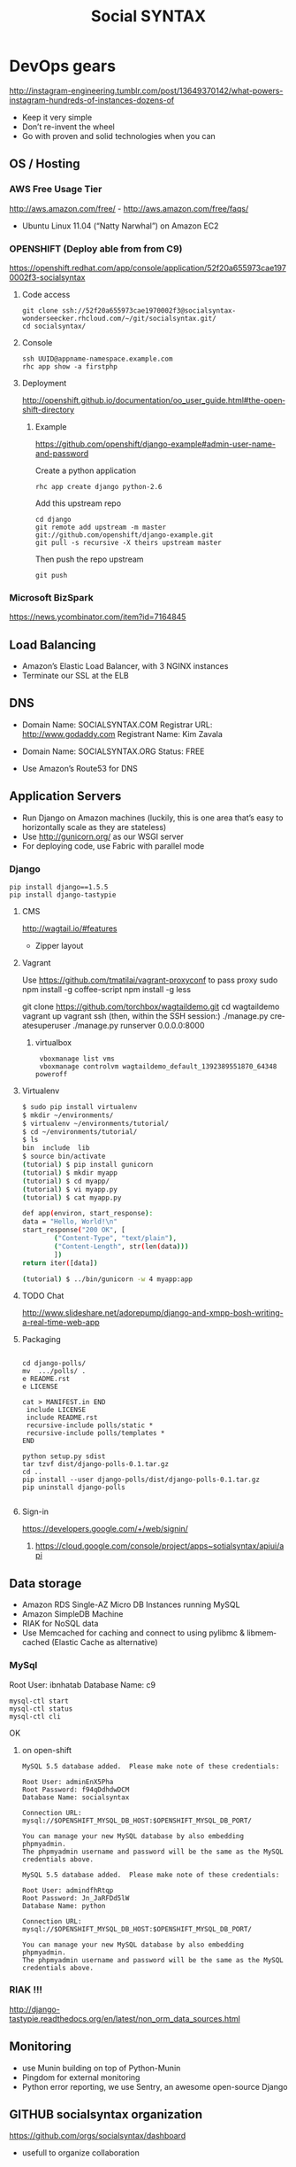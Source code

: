 
#+TITLE: Social SYNTAX  
#+CATEGORY: web

* DevOps gears
  http://instagram-engineering.tumblr.com/post/13649370142/what-powers-instagram-hundreds-of-instances-dozens-of

  - Keep it very simple
  - Don’t re-invent the wheel
  - Go with proven and solid technologies when you can

** OS / Hosting
*** AWS Free Usage Tier
    http://aws.amazon.com/free/ - http://aws.amazon.com/free/faqs/
    - Ubuntu Linux 11.04 (“Natty Narwhal”) on Amazon EC2

*** OPENSHIFT (Deploy able from  from C9)
    https://openshift.redhat.com/app/console/application/52f20a655973cae1970002f3-socialsyntax
**** Code access
     : git clone ssh://52f20a655973cae1970002f3@socialsyntax-wonderseecker.rhcloud.com/~/git/socialsyntax.git/
     : cd socialsyntax/
**** Console
     : ssh UUID@appname-namespace.example.com
     : rhc app show -a firstphp

**** Deployment
     http://openshift.github.io/documentation/oo_user_guide.html#the-openshift-directory

***** Example
      https://github.com/openshift/django-example#admin-user-name-and-password
      
      Create a python application
      : rhc app create django python-2.6
      
      Add this upstream repo

      #+BEGIN_EXAMPLE      
      cd django
      git remote add upstream -m master git://github.com/openshift/django-example.git
      git pull -s recursive -X theirs upstream master
      #+END_EXAMPLE
      
      Then push the repo upstream
      : git push

*** Microsoft BizSpark
    https://news.ycombinator.com/item?id=7164845

** Load Balancing
   - Amazon’s Elastic Load Balancer, with 3 NGINX instances
   - Terminate our SSL at the ELB

** DNS
   - Domain Name: SOCIALSYNTAX.COM 
     Registrar URL: http://www.godaddy.com 
     Registrant Name: Kim Zavala 

   - Domain Name: SOCIALSYNTAX.ORG
     Status: FREE

   - Use Amazon’s Route53 for DNS

** Application Servers
   - Run Django on Amazon machines (luckily, this is one area that’s easy to horizontally scale as they are stateless)
   - Use http://gunicorn.org/ as our WSGI server
   - For deploying code, use Fabric with parallel mode
*** Django
    : pip install django==1.5.5
    : pip install django-tastypie
**** CMS 
     http://wagtail.io/#features
     + Zipper layout
**** Vagrant
     Use https://github.com/tmatilai/vagrant-proxyconf to pass proxy
     sudo npm install -g coffee-script
     npm install -g less


     git clone https://github.com/torchbox/wagtaildemo.git
     cd wagtaildemo
     vagrant up
     vagrant ssh
     (then, within the SSH session:)
     ./manage.py createsuperuser
     ./manage.py runserver 0.0.0.0:8000
     
***** virtualbox
     :  vboxmanage list vms
     :  vboxmanage controlvm wagtaildemo_default_1392389551870_64348 poweroff
**** Virtualenv
     #+BEGIN_SRC sh           
           $ sudo pip install virtualenv
           $ mkdir ~/environments/
           $ virtualenv ~/environments/tutorial/
           $ cd ~/environments/tutorial/
           $ ls
           bin  include  lib
           $ source bin/activate
           (tutorial) $ pip install gunicorn
           (tutorial) $ mkdir myapp
           (tutorial) $ cd myapp/
           (tutorial) $ vi myapp.py
           (tutorial) $ cat myapp.py
       
           def app(environ, start_response):
           data = "Hello, World!\n"
           start_response("200 OK", [
                   ("Content-Type", "text/plain"),
                   ("Content-Length", str(len(data)))
                   ])
           return iter([data])
       
           (tutorial) $ ../bin/gunicorn -w 4 myapp:app
       
     #+END_SRC
**** TODO Chat
     http://www.slideshare.net/adorepump/django-and-xmpp-bosh-writing-a-real-time-web-app
**** Packaging
     #+BEGIN_EXAMPLE
     
     cd django-polls/
     mv  .../polls/ .
     e README.rst
     e LICENSE

     cat > MANIFEST.in END
      include LICENSE
      include README.rst
      recursive-include polls/static *
      recursive-include polls/templates *
     END 

     python setup.py sdist
     tar tzvf dist/django-polls-0.1.tar.gz
     cd ..
     pip install --user django-polls/dist/django-polls-0.1.tar.gz
     pip uninstall django-polls

     #+END_EXAMPLE
**** Sign-in
     https://developers.google.com/+/web/signin/
***** 
      https://cloud.google.com/console/project/apps~sotialsyntax/apiui/api
** Data storage
   - Amazon RDS Single-AZ Micro DB Instances running MySQL
   - Amazon SimpleDB Machine
   - RIAK for NoSQL data
   - Use Memcached for caching and connect to using pylibmc & libmemcached (Elastic Cache as alternative)

*** MySql
    Root User: ibnhatab
    Database Name: c9

    : mysql-ctl start
    : mysql-ctl status
    : mysql-ctl cli
    

    OK

**** on open-shift
     #+BEGIN_EXAMPLE
     MySQL 5.5 database added.  Please make note of these credentials:

     Root User: adminEnX5Pha
     Root Password: f94qDdhdwDCM
     Database Name: socialsyntax

     Connection URL: mysql://$OPENSHIFT_MYSQL_DB_HOST:$OPENSHIFT_MYSQL_DB_PORT/

     You can manage your new MySQL database by also embedding phpmyadmin.
     The phpmyadmin username and password will be the same as the MySQL credentials above.
     #+END_EXAMPLE
     #+BEGIN_EXAMPLE
     MySQL 5.5 database added.  Please make note of these credentials:

     Root User: admindfhRtqp
     Root Password: Jn_JaRFDd5lW
     Database Name: python

     Connection URL: mysql://$OPENSHIFT_MYSQL_DB_HOST:$OPENSHIFT_MYSQL_DB_PORT/

     You can manage your new MySQL database by also embedding phpmyadmin.
     The phpmyadmin username and password will be the same as the MySQL credentials above.
     #+END_EXAMPLE
*** RIAK !!!
    http://django-tastypie.readthedocs.org/en/latest/non_orm_data_sources.html

** Monitoring
   - use Munin building on top of Python-Munin
   - Pingdom for external monitoring
   - Python error reporting, we use Sentry, an awesome open-source Django

** GITHUB socialsyntax organization
   https://github.com/orgs/socialsyntax/dashboard
   - usefull to organize collaboration

** TESTING and CI
   - testing django
     : django-admin.py startproject developingable
   - How to do testing for django application
     - a separate TestClass for each model or view
     - a separate test method for each set of conditions you want to test
     - test method names that describe their function
     - Selenium to test the LiveServerTestCase in browser


* C9 codding and deployment platform
  https://c9.io/ibnhatab/socialsyntax
** Here are some steps to get you started:

   1) Use your terminal to install and start MySQL:
     : mysql-ctl start

   2) Run syncdb command to sync models to database and create Django's default superuser and auth system
     : python manage.py syncdb

   3) Optionally, install pip if you need it for installing any other python modules:
     : curl https://raw.github.com/pypa/pip/master/contrib/get-pip.py | python

   4) Run Django
     : python manage.py runserver $IP:$PORT

   5) It worked!
      https://socialsyntax-c9-ibnhatab.c9.io/


* org-config                                                        :ARCHIVE:
#+STARTUP: content hidestars
#+TAGS: DOCS(d) CODING(c) TESTING(t) PLANING(p)
#+LINK_UP: sitemap.html
#+LINK_HOME: main.html
#+COMMENT: toc:nil
#+OPTIONS: ^:nil
#+OPTIONS:   H:3 num:t toc:t \n:nil @:t ::t |:t ^:nil -:t f:t *:t <:t
#+OPTIONS:   TeX:t LaTeX:t skip:nil d:nil todo:t pri:nil tags:not-in-toc
#+DESCRIPTION: Augment design process with system property discovering aid.
#+KEYWORDS: SmallCell,
#+LANGUAGE: en

#+STYLE: <link rel="stylesheet" type="text/css" href="org-manual.css" />
#+PROPERTY: Effort_ALL  1:00 2:00 4:00 6:00 8:00 12:00
#+COLUMNS: %38ITEM(Details) %TAGS(Context) %7TODO(To Do) %5Effort(Time){:} %6CLOCKSUM{Total}


* Cloud9 IDE!
    ,-----.,--.                  ,--. ,---.   ,--.,------.  ,------.
    '  .--./|  | ,---. ,--.,--. ,-|  || o   \  |  ||  .-.  \ |  .---'
    |  |    |  || .-. ||  ||  |' .-. |`..'  |  |  ||  |  \  :|  `--, 
    '  '--'\|  |' '-' ''  ''  '\ `-' | .'  /   |  ||  '--'  /|  `---.
     `-----'`--' `---'  `----'  `---'  `--'    `--'`-------' `------'
    ----------------------------------------------------------------- 


    Welcome to your Django project on Cloud9 IDE!
    
    Here are some steps to get you started:
    
    1) Use your terminal to install and start MySQL:
    $ mysql-ctl start

    2) Run syncdb command to sync models to database and create Django's default superuser and auth system
    $ python manage.py syncdb

    3) Optionally, install pip if you need it for installing any other python modules:
    $ curl https://raw.github.com/pypa/pip/master/contrib/get-pip.py | python

    4) Run Django
    $ python manage.py runserver $IP:$PORT


    Happy coding!
    The Cloud9 IDE team

    ## Support & Documentation

    Django docs can be found at https://www.djangoproject.com/

    You may also want to follow the Django tutorial to create your first application:
    https://docs.djangoproject.com/en/1.5/intro/tutorial01/
    
    Visit http://docs.c9.io for support, or to learn more about using Cloud9 IDE.
    To watch some training videos, visit http://www.youtube.com/user/c9ide
